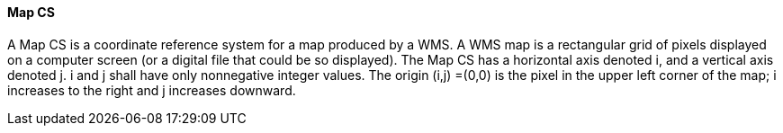 ====  Map CS

A Map CS is a coordinate reference system for a map produced by a WMS. A 
WMS map is a rectangular grid of pixels displayed on a computer screen
(or a digital file that could be so displayed). The Map CS has a
horizontal axis denoted i, and a vertical axis denoted j. i and j shall
have only nonnegative integer values. The origin (i,j) =(0,0) is the
pixel in the upper left corner of the map; i increases to the right and
j increases downward.
